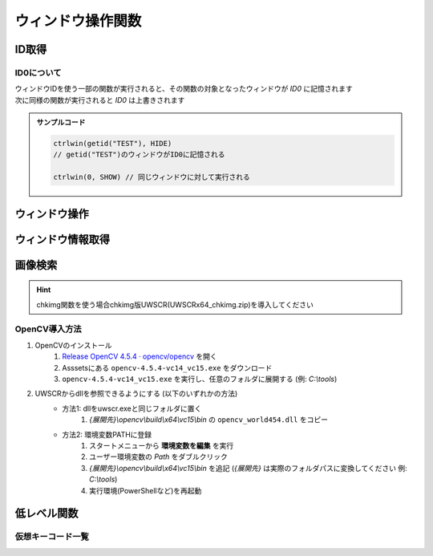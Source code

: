 ウィンドウ操作関数
==================

ID取得
------

.. function:: getid(タイトル, [クラス名=EMPTY, 待ち時間=1])
.. function:: getid(定数)
    :noindex:

    | ウィンドウを検索し、該当するウィンドウを示すIDを返します

    :param 文字列 タイトル: 検索するウィンドウのタイトル (部分一致)
    :param 文字列 省略可 クラス名: 検索するウィンドウのクラス名 (部分一致)
    :param 数値 省略可 待ち時間: ウィンドウが見つからない場合のタイムアウト時間
    :param 定数 定数: 以下の定数を指定

        .. object:: GET_ACTIVE_WIN

            アクティブウィンドウ

        .. object:: GET_FROMPOINT_WIN

            マウスカーソル下のウィンドウ

        .. object:: GET_FROMPOINT_OBJ

            マウスカーソル下の子ウィンドウ


            対象なし(-1を返す)

        .. object:: GET_LOGPRINT_WIN

            Printウィンドウ

        .. object:: GET_BALLOON_WIN
        .. object:: GET_FUKIDASI_WIN

            吹き出し

        .. object:: GET_THISUWSC_WIN
        .. object:: GET_FORM_WIN
        .. object:: GET_FORM_WIN2

            未実装 (-1を返す)

    :return: ウィンドウID、タイムアウトした場合 ``-1``

.. function:: getallwin([ID=EMPTY])

    | すべてのウィンドウのIDを得ます
    | 特定のウィンドウIDを指定した場合、そのウィンドウの子要素を得ます

    :param 数値 省略可 ID: 子要素を取得したいウィンドウのID
    :return: ウィンドウIDの配列

    .. caution::

        | UWSCとは異なり見つかったウィンドウの個数ではなくウィンドウIDの配列が返るようになりました
        | それに伴い特殊変数 ``ALL_WIN_ID`` は廃止されました

.. function:: idtohnd(ID)

    | ウィンドウIDからウィンドウハンドル値を得ます

    :param 数値 ID: ウィンドウID
    :return: ウィンドウハンドル値、該当ウィンドウがない場合は ``0``

.. function:: hndtoid(hwnd)

    | ウィンドウハンドル値からウィンドウIDを得ます

    :param 数値 hwnd: ウィンドウハンドル値
    :return: ウィンドウID、該当ウィンドウがない場合 ``-1``

.. function:: getctlhnd(ID, アイテム名, [n番目=1])
.. function:: getctlhnd(ID, メニュー定数)
    :noindex:

    | 小ウィンドウ(ボタン等)のウィンドウハンドル値、またはメニューハンドルを得ます

    :param 数値 ID: ウィンドウID
    :param 文字列 アイテム名: 小ウィンドウのタイトルまたはクラス名 (部分一致)
    :param 定数 メニュー定数: 以下のいずれかを指定

        .. object:: GET_MENU_HND

            メニューハンドルを返す

        .. object:: GET_SYSMENU_HND

            システムメニューハンドルを返す

    :param 数値 省略可 n番目: n番目に該当するアイテムを探す
    :return: ハンドル値

    .. admonition:: サンプルコード

        .. sourcecode:: uwscr

            id = getid("ファイル名を指定して実行")
            h1 = getctlhnd(id, "実行するプログラム名、") // タイトルを部分一致
            h2 = getctlhnd(id, "static", 2)              // クラス名指定、2番目
            assert_equal(h1, h2) // 一致

.. _about_id0:

ID0について
^^^^^^^^^^^

| ウィンドウIDを使う一部の関数が実行されると、その関数の対象となったウィンドウが `ID0` に記憶されます
| 次に同様の関数が実行されると `ID0` は上書きされます

.. admonition:: サンプルコード

    .. sourcecode:: uwscr

        ctrlwin(getid("TEST"), HIDE)
        // getid("TEST")のウィンドウがID0に記憶される

        ctrlwin(0, SHOW) // 同じウィンドウに対して実行される

ウィンドウ操作
--------------

.. function:: clkitem(ID, アイテム名, [CLK定数=0, チェック指定=TRUE, n番目=1])

    | ボタン等をクリックします

    :param 数値 ID: 対象のウィンドウID
    :param 文字列 アイテム名: クリックしたいボタンや項目の名前
    :param 定数 省略可 CLK定数: クリックしたいアイテムの種類やクリックの方法を指定します

        これらの定数は ``OR`` で連結することにより複数指定が可能

        - アイテム種別

            | アイテム種別が未指定の場合はすべての種別を検索します
            | (``CLK_BTN or CLK_LIST or CLK_TAB or CLK_MENU or CLK_TREEVIEW or CLK_LISTVIEW or CLK_TOOLBAR or CLK_LINK`` と同等)
            | 複数指定時の検索順は以下の通り

            1. ``CLK_BTN``
            2. ``CLK_LIST``
            3. ``CLK_TAB``
            4. ``CLK_MENU``
            5. ``CLK_TREEVIEW``
            6. ``CLK_LISTVIEW``
            7. ``CLK_TOOLBAR``
            8. ``CLK_LINK``

            .. object:: CLK_BTN

                | ボタン、チェックボックス、ラジオボタン、その他

            .. object:: CLK_LIST

                | リストボックス、コンボボックス

                .. hint:: 複数選択可能なリストボックスでの複数項目指定

                    | アイテム名をタブ文字 (``<#TAB>``) で区切るか、配列指定で複数選択できます

                    .. sourcecode:: uwscr

                        // foo, bar, bazを選択状態にする
                        clkitem(id, "foo<#TAB>bar<#TAB>baz", CLK_LIST) // タブ文字区切り
                        clkitem(id, ["foo", "bar", "baz"], CLK_LIST)   // タブ文字区切り

            .. object:: CLK_TAB

                | タブ

            .. object:: CLK_MENU

                | メニュー

                .. hint:: アイテム名のパス指定

                    | ``ファイル\保存`` のように階層構造をパス表記することもできます

                    .. caution::

                        | ``CLK_ACC`` によるメニューのクリックは失敗する可能性があります
                        | その場合は ``CLK_API`` を指定してください

            .. object:: CLK_TREEVIEW
            .. object:: CLK_TREEVEW

                | ツリービュー

                .. admonition:: 制限事項
                    :class: caution

                    | UWSCR x86版では ``CLK_TREEVIEW or CLK_API`` によるクリック操作に制限があり、
                    | x64のウィンドウに対するクリックが行えません
                    | ``CLK_API`` 以外の方式を指定してください

                .. hint:: アイテム名のパス指定

                    ``root\branch\leaf`` のように階層構造をパス表記することもできます

            .. object:: CLK_LISTVIEW
            .. object:: CLK_LSTVEW

                | リストビュー、ヘッダ

                .. hint:: UWSCからの機能拡張

                    | リストビュー行の一番左だけでなく、どの列のアイテム名でも指定できるようになりました (``CLK_API``)
                    | また、ヘッダ名を指定することでヘッダをクリックできるようになりました (``CLK_API``, ``CLK_ACC``)

            .. object:: CLK_TOOLBAR

                | ツールバー

            .. object:: CLK_LINK

                | リンク

                .. caution::

                    | CLK_APIによるリンククリックは未対応です
                    | CLK_ACCをご利用ください

        - マウスボタン指定

            | マウスボタン指定があった場合はクリック方式に関わらずメッセージ送信(PostMessage)による疑似クリック処理が行われます
            | 未指定の場合はクリック方式別の処理を行います

            .. object:: CLK_RIGHTCLK

                右クリック

            .. object:: CLK_LEFTCLK

                左クリック (CLK_RIGHTCLKと同時指定ならこちらが優先)

            .. object:: CLK_DBLCLK

                ダブルクリック (CLK_LEFTCLKと同時指定で2回目のクリック)

        - クリック方式(API)

            | クリック方式が未指定の場合はすべての方式で検索を行います
            | (``CLK_API`` or ``CLK_UIA`` or ``CLK_ACC`` と同等)
            | クリック方式が複数指定された場合の適用順は以下の通り

            1. ``CLK_API``
            2. ``CLK_UIA``
            3. ``CLK_ACC``

            .. object:: CLK_API

                | Win32 APIによる検索およびクリック
                | クリックは対象アイテムに応じたメッセージ処理を行います

            .. object:: CLK_ACC

                | アクセシビリティコントロールによる検索およびクリック
                | クリックはACCオブジェクトのデフォルトアクションを実行、または選択を行います

            .. object:: CLK_UIA

                | UI Automationによる検索およびクリック

                .. caution:: 未実装です


        - オプション

            .. object:: CLK_BACK

                バックグラウンド処理 (ウィンドウをアクティブにしない)

            .. object:: CLK_MOUSEMOVE
            .. object:: CLK_MUSMOVE

                クリック位置にマウスを移動

            .. object:: CLK_SHORT

                | アイテム名の部分一致
                | 未指定の場合は完全一致する必要があります

            .. object:: CLK_FROMLAST

                逆順サーチ (CLK_ACC指定時のみ有効)

            .. object:: CLK_HWND

                戻り値を対象アイテムのHWNDにする (0は対象不明)


    :param 真偽値 省略可 チェック指定:

        | チェックボックスやメニューの場合、チェックのオンオフを指定 (TRUEならチェックを入れる、FALSEならはずす)
        | 3状態チェックボックスの場合、2を指定することでグレー状態にできます
        | それ以外のアイテムの場合FALSEだとクリック動作を行いません (対象が存在していればTRUEを返す)

        .. caution:: CLK_ACCは3状態チェックボックスをサポートしません

    :param 数値 省略可 n番目: 同名アイテムの場合何番目をクリックするか
    :return: 成功時TRUE、 ``CLK_HWND`` 指定時は対象のウィンドウハンドル値を返す

    .. note:: アイテム名の一致について

        ``CLK_SHORT`` を指定しない場合アイテム名は完全一致する必要がありますが、ニーモニックがある場合はそれを無視することができます

        - ``&`` の有無は問わない
        - ``(&A)`` のように括弧で括られたニーモニックは括弧ごと無視できる
        - 括弧以降にある文字も無視できる

        .. sourcecode:: uwscr

                // &Button
                clkitem(id, "&Button")    // ok, "&"を含めても一致する
                clkitem(id, "Button")     // ok, "&"がなくても一致
                // ボタン(&B)
                clkitem(id, "ボタン(&B)") // ok
                clkitem(id, "ボタン(B)")  // ok, "&"は無視できる
                clkitem(id, "ボタン")     // ok, 括弧ごと無視できる
                // ボタン (&B)
                clkitem(id, "ボタン")     // ok, 括弧の前に半角スペースがあった場合それも無視できる
                // 選択 (&S)...
                clkitem(id, "選択")       // ok, 括弧以降も無視できる

.. function:: ctrlwin(ID, コマンド定数)

    | 対象ウィンドウに命令コマンドを送信します
    | :ref:`ID0 <about_id0>` を更新します

    :param 数値 ID: 対象ウィンドウ
    :param 定数 コマンド定数: 実行したいコマンドを示す定数

        .. object:: CLOSE

            ウィンドウを閉じる

        .. object:: CLOSE2

            ウィンドウを強制的に閉じる

        .. object:: ACTIVATE

            ウィンドウをアクティブにする

        .. object:: HIDE

            ウィンドウを非表示にする

        .. object:: SHOW

            ウィンドウの非表示を解除する

        .. object:: MIN

            ウィンドウを最小化する

        .. object:: MAX

            ウィンドウを最大化する

        .. object:: NORMAL

            ウィンドウを通常サイズに戻す

        .. object:: TOPMOST

            ウィンドウを最前面に固定する

        .. object:: NOTOPMOST

            ウィンドウの最前面固定を解除

        .. object:: TOPNOACTV

            ウィンドウを最前面に移動するがアクティブにはしない


    :return: なし

ウィンドウ情報取得
------------------

.. function:: status(ID, ST定数, [ST定数...])

    | 対象ウィンドウの各種状態を取得します

    :param 数値 ID: ウィンドウID
    :param 定数 ST定数: 取得したい状態を示す定数を指定

        | 定数は最大21個指定できます

        .. object:: ST_TITLE

            ウィンドウタイトル (文字列)

        .. object:: ST_CLASS

            ウィンドウクラス名 (文字列)

        .. object:: ST_X

            ウィンドウ左上のX座標 (数値)

        .. object:: ST_Y

            ウィンドウ左上のY座標 (数値)

        .. object:: ST_WIDTH

            ウィンドウの幅 (数値)

        .. object:: ST_HEIGHT

            ウィンドウの高さ (数値)

        .. object:: ST_CLX

            ウィンドウのクライアント領域左上のX座標 (数値)

        .. object:: ST_CLY

            ウィンドウのクライアント領域左上のY座標 (数値)

        .. object:: ST_CLWIDTH

            ウィンドウのクライアント領域の幅 (数値)

        .. object:: ST_CLHEIGHT

            ウィンドウのクライアント領域の高さ (数値)

        .. object:: ST_PARENT

            親ウィンドウのID (数値)

        .. object:: ST_ICON

            最小化してればTRUE (真偽値)

        .. object:: ST_MAXIMIZED

            最大化してればTRUE (真偽値)

        .. object:: ST_VISIBLE

            ウィンドウが可視ならTRUE (真偽値)

        .. object:: ST_ACTIVE

            ウィンドウがアクティブならTRUE (真偽値)

        .. object:: ST_BUSY

            ウィンドウが応答なしならTRUE (真偽値)

        .. object:: ST_ISID

            ウィンドウが有効ならTRUE (真偽値)

        .. object:: ST_WIN64

            プロセスが64ビットかどうか (真偽値)

        .. object:: ST_PATH

            プロセスの実行ファイルのパス (文字列)

        .. object:: ST_PROCESS

            プロセスID (数値)

        .. object:: ST_MONITOR

            ウィンドウが表示されているモニタ番号 (monitor関数に対応) (数値)

        .. object:: ST_ALL

            | すべての状態を取得
            | この定数を指定する場合ほかの定数は指定できません

    :return: ST定数を一つだけ指定した場合は得られた値、複数指定時または ``ST_ALL`` 指定時は連想配列 (キーはST定数)

    .. admonition:: サンプルコード

        .. sourcecode:: uwscr

            id = getid("uwsc", "HH") // uwscヘルプファイル
            stat = status(id, ST_TITLE, ST_CLASS, ST_HEIGHT, ST_WIDTH)

            print stat[ST_TITLE]  // uwsc
            print stat[ST_CLASS]  // HH Parent
            print stat[ST_HEIGHT] // 778
            print stat[ST_WIDTH]  // 1251

.. function:: monitor(モニタ番号, [MON定数])
.. function:: monitor()
    :noindex:

    | モニタの情報を得ます
    | 引数なしで実行した場合モニタの数を得ます

    :param 数値 省略可 モニタ番号: モニタを示す番号 (0から)
    :param 定数 省略可 MON定数: 取得したい情報を示す定数

        .. object:: MON_X

            モニタのX座標 (数値)

        .. object:: MON_Y

            モニタのY座標 (数値)

        .. object:: MON_WIDTH

            モニタの幅 (数値)

        .. object:: MON_HEIGHT

            モニタの高さ (数値)

        .. object:: MON_PRIMARY
        .. object:: MON_ISMAIN

            プライマリ(メイン)モニタならTRUE (真偽値)

        .. object:: MON_NAME

            モニタ名 (文字列)

        .. object:: MON_WORK_X

            作業エリアのX座標 (数値)

        .. object:: MON_WORK_Y

            作業エリアのY座標 (数値)

        .. object:: MON_WORK_WIDTH

            作業エリアの幅 (数値)

        .. object:: MON_WORK_HEIGHT

            作業エリアの高さ (数値)

        .. object:: MON_ALL

            上記すべて (デフォルト)


    :return:

        - 引数なしで実行: モニタの数
        - 定数指定 (``MON_ALL`` 以外): 得られた値
        - ``MON_ALL`` 指定: 連想配列 (キーはMON定数)
        - 該当モニタなし: ``FALSE``

    .. admonition:: サンプルコード

        .. sourcecode:: uwscr

            // すべてのモニタのサイズを表示
            for i = 0 to monitor() - 1
                m = monitor(i, MON_ALL)
                print "モニタ" + i + ": " + m[MON_NAME]
                print m[MON_X] + ", " + m[MON_Y]
                print m[MON_WIDTH] + " x " + m[MON_HEIGHT]
            next

.. function:: posacc(ID, クライアントX座標, クライアントY座標, [種別=0])

    | 座標位置のアクセシビリティオブジェクトから情報を得ます

    :param ウィンドウID ID: 対象ウィンドウのID
    :param 数値 クライアントX座標: 対象ウィンドウのクライアント領域におけるX座標
    :param 数値 クライアントY座標: 対象ウィンドウのクライアント領域におけるY座標
    :param 定数 省略可 種別: 取得したい情報の種類を示す定数

        .. object:: 0

            | ``ACC_ACC`` を実行し、取得できなければ ``ACC_API`` を実行 (デフォルト)

        .. object:: ACC_ACC

            | 表示文字列の取得

        .. object:: ACC_API

            | DrawText, TextOut等のAPIで描画されたテキストを取得 (未実装)

        .. object:: ACC_NAME

            | オブジェクトの表示名

        .. object:: ACC_VALUE

            | オブジェクトの値 (エディットボックス等)

        .. object:: ACC_ROLE

            | オブジェクトの役割名

        .. object:: ACC_STATE

            | オブジェクトの状態

        .. object:: ACC_DESCRIPTION

            | オブジェクトの説明

        .. object:: ACC_LOCATION

            | オブジェクトの位置情報
            | [x, y, 幅, 高さ]

        .. object:: ACC_BACK (オプション)

            | 他の定数とOR連結で指定
            | 対象ウィンドウをアクティブにしない
    :rtype: 文字列または配列
    :return:

        | ``ACC_LOCATION`` 指定時は数値の配列を返します
        | ``ACC_STATE`` 指定時は文字列の配列を返します
        | それ以外は該当する値を文字列で返します
        | 失敗時はEMPTYを返します

.. function:: muscur()

    | マウスカーソルの種別を返します

    :rtype: 定数
    :return:

        .. object:: CUR_APPSTARTING (1)

            | 砂時計付き矢印

        .. object:: CUR_ARROW (2)

            | 標準矢印

        .. object:: CUR_CROSS (3)

            | 十字

        .. object:: CUR_HAND (4)

            | ハンド

        .. object:: CUR_HELP (5)

            | クエスチョンマーク付き矢印

        .. object:: CUR_IBEAM (6)

            | アイビーム (テキスト上のカーソル)

        .. object:: CUR_NO (8)

            | 禁止

        .. object:: CUR_SIZEALL (10)

            | ４方向矢印

        .. object:: CUR_SIZENESW (11)

            | 斜め左下がりの両方向矢印

        .. object:: CUR_SIZENS (12)

            | 上下両方向矢印

        .. object:: CUR_SIZENWSE (13)

            | 斜め右下がりの両方向矢印

        .. object:: CUR_SIZEWE (14)

            | 左右両方向矢印

        .. object:: CUR_UPARROW (15)

            | 垂直の矢印

        .. object:: CUR_WAIT (16)

            | 砂時計

        .. object:: 0

            | 上記以外

.. function:: peekcolor(x, y, [RGB指定=COL_BGR, クリップボード=FALSE])

    | 指定位置の色を得ます

    :param 数値 x: X座標
    :param 数値 y: Y座標
    :param 定数 省略可 RGB指定: 戻り値の指定

        .. object:: COL_BGR (0)

            | BGR値で返す
            | 青は$FF0000、緑は$00FF00、赤は$0000FF

        .. object:: COL_RGB

            | RGB値で返す
            | 赤は$FF0000、緑は$00FF00、青は$0000FF

        .. object:: COL_R

            | 赤の成分のみ

        .. object:: COL_G

            | 緑の成分のみ

        .. object:: COL_B

            | 青の成分のみ
    :param 真偽値 省略可 クリップボード:

        .. object:: FALSE

            | 画面の指定座標から

        .. object:: TRUE

            | クリップボード画像の指定座標から

    :rtype: 数値
    :return: 指定座標の色を示す数値

        | 範囲外の場合は ``-1``


画像検索
--------

.. hint:: chkimg関数を使う場合chkimg版UWSCR(UWSCRx64_chkimg.zip)を導入してください

.. function:: chkimg(画像ファイルパス, [スコア=95, 最大検索数=5, left=EMPTY, top=EMPTY, right=EMPTY, bottom=EMPTY])

    | 指定画像をスクリーン上から探してその座標を返します

    .. caution:: UWSCとは引数や戻り値が異なります

        特殊変数 ``G_IMG_X``, ``G_IMG_Y``, ``ALL_IMG_X``, ``ALL_IMG_Y`` は廃止

    .. attention:: OpenCV 4.5.4が必要です

        インストール方法等は :ref:`opencv` を参照ください

    :param 文字列 画像ファイルパス: 検索する画像のパス (jpg, bmp, png)
    :param 数値 省略可 スコア: 画像に対する一致率を指定 (0-100)

        | 一致率が指定値以上であれば結果を返します
        | 100が完全一致

    :param 数値 省略可 最大検索数: 検索の試行回数を指定
    :param 数値 省略可 left: 検索範囲指定: 左上X座標、省略時は画面左上X座標
    :param 数値 省略可 top: 検索範囲指定: 左上Y座標、省略時は画面左上Y座標
    :param 数値 省略可 right: 検索範囲指定: 右下X座標、省略時は画面右下X座標
    :param 数値 省略可 bottom: 検索範囲指定: 右下X座標、省略時は画面右下Y座標

    :return: 該当する部分の座標とスコアを格納した二次元配列 ``[[X座標, Y座標, スコア], ...]``

    .. admonition:: サンプルコード

        .. sourcecode:: uwscr

            for found in chkimg("hoge.png")
                print found // [x, y, スコア]
            next

.. _opencv:

OpenCV導入方法
^^^^^^^^^^^^^^

1. OpenCVのインストール
    1. `Release OpenCV 4.5.4 · opencv/opencv <https://github.com/opencv/opencv/releases/tag/4.5.4>`_ を開く
    2. Asssetsにある ``opencv-4.5.4-vc14_vc15.exe`` をダウンロード
    3. ``opencv-4.5.4-vc14_vc15.exe`` を実行し、任意のフォルダに展開する (例: `C:\\tools`)
2. UWSCRからdllを参照できるようにする (以下のいずれかの方法)
    - 方法1: dllをuwscr.exeと同じフォルダに置く
        1. `{展開先}\\opencv\\build\\x64\\vc15\\bin` の ``opencv_world454.dll`` をコピー
    - 方法2: 環境変数PATHに登録
        1. スタートメニューから **環境変数を編集** を実行
        2. ユーザー環境変数の `Path` をダブルクリック
        3. `{展開先}\\opencv\\build\\x64\\vc15\\bin` を追記 (`{展開先}` は実際のフォルダパスに変換してください 例: `C:\\tools`)
        4. 実行環境(PowerShellなど)を再起動


低レベル関数
------------

.. function:: mmv(x, y, [ms=0])

    | マウスカーソルを移動します

    :param 数値 x: 移動先のX座標
    :param 数値 y: 移動先のY座標
    :param 数値 省略可 ms: マウス移動を行うまでの待機時間 (ミリ秒)
    :return: なし

.. function:: btn(ボタン定数, [状態=CLICK, x=EMPTY, y=EMPTY, ms=0])

    | 指定座標にマウスボタン操作を送信します

    :param 定数 ボタン定数: 操作するマウスボタンを指定

        .. object:: LEFT

            左クリック

        .. object:: RIGHT

            右クリック

        .. object:: MIDDLE

            ホイルクリック

        .. object:: WHEEL

            ホイル回転 (上下方向)

        .. object:: WHEEL2

            ホイル回転 (左右方向)

        .. object:: TOUCH

            タッチ操作 (未実装)

    :param 定数 省略可 状態: マウスボタンに対してどのような操作を行うかを指定

        - ``LEFT``, ``RIGHT``, ``MIDDLE`` の場合以下のいずれかを指定

            .. object:: CLICK

                ボタンクリック (デフォルト)

            .. object:: DOWN

                ボタン押し下げ

            .. object:: UP

                ボタン開放

        - ``WHEEL``: 数値を指定、正の数なら下方向、負の数なら上方向にスクロール
        - ``WHEEL2``: 数値を指定、正の数なら下方向、負の数なら上方向にスクロール

    :param 数値 省略可 x: ボタン操作を行う位置のX座標、省略時は現在のマウスのX座標
    :param 数値 省略可 y: ボタン操作を行う位置のY座標、省略時は現在のマウスのY座標
    :param 数値 省略可 ms: ボタン操作を行うまでの待機時間 (ミリ秒)

    :return: なし

.. function:: kbd(仮想キー, [状態=CLICK, ms=0])
.. function:: kbd(送信文字列, [状態=CLICK, ms=0])
    :noindex:

    | キーボード入力を送信します

    :param 定数 仮想キー: :ref:`virtual_keys` のいずれか
    :param 文字列 送信文字列: キー入力として送信される文字列
    :param 定数 省略可 状態: キーの入力状態を指定、文字列送信時は無視される

        .. object:: CLICK

            キークリック (デフォルト)

        .. object:: DOWN

            キー押し下げ

        .. object:: UP

            キー開放

    :param 数値 省略可 ms: キーボード入力を行うまでの待機時間 (ミリ秒)

    :return: なし

    .. admonition:: サンプルコード

        .. sourcecode:: uwscr

            // a が入力される
            kbd(VK_A)

            // A が入力される
            kbd(VK_SHIFT, DOWN)
            kbd(VK_A, CLICK, 100)
            kbd(VK_SHIFT, UP, 100)

            // A が入力される
            kbd("A")

            // あ が入力される
            kbd("あ")

            // abcde が入力される
            kbd("abcde")

.. function:: acw(ID, [x=EMPTY, y=EMPTY, h=EMPTY, w=EMPTY, ms=0])

    | ウィンドウの位置やサイズを変更します
    | :ref:`ID0 <about_id0>` を更新します

    :param 数値 ID: ウィンドウID
    :param 数値 省略可 x: 移動先のX座標、省略時は対象ウィンドウの現在のX座標
    :param 数値 省略可 y: 移動先のY座標、省略時は対象ウィンドウの現在のY座標
    :param 数値 省略可 h: 変更するウィンドウの高さ、省略時は対象ウィンドウの現在の高さ
    :param 数値 省略可 w: 変更するウィンドウの幅、省略時は対象ウィンドウの現在の幅
    :param 数値 省略可 ms: ウィンドウに変更を加えるまでの待機時間 (ミリ秒)
    :return: なし

    .. admonition:: サンプルコード

        .. sourcecode:: uwscr

            acw(getid(GET_ACTIVE_WIN), 100, 100) // ID0を更新
            sleep(1)
            acw(0, 200, 200)

.. _virtual_keys:

仮想キーコード一覧
^^^^^^^^^^^^^^^^^^

.. object:: VK_A
.. object:: VK_B
.. object:: VK_C
.. object:: VK_D
.. object:: VK_E
.. object:: VK_F
.. object:: VK_G
.. object:: VK_H
.. object:: VK_I
.. object:: VK_J
.. object:: VK_K
.. object:: VK_L
.. object:: VK_M
.. object:: VK_N
.. object:: VK_O
.. object:: VK_P
.. object:: VK_Q
.. object:: VK_R
.. object:: VK_S
.. object:: VK_T
.. object:: VK_U
.. object:: VK_V
.. object:: VK_W
.. object:: VK_X
.. object:: VK_Y
.. object:: VK_Z
.. object:: VK_0
.. object:: VK_1
.. object:: VK_2
.. object:: VK_3
.. object:: VK_4
.. object:: VK_5
.. object:: VK_6
.. object:: VK_7
.. object:: VK_8
.. object:: VK_9
.. object:: VK_START
.. object:: VK_BACK
.. object:: VK_TAB
.. object:: VK_CLEAR
.. object:: VK_ESC
.. object:: VK_ESCAPE
.. object:: VK_RETURN
.. object:: VK_ENTER
.. object:: VK_RRETURN
.. object:: VK_SHIFT
.. object:: VK_RSHIFT
.. object:: VK_WIN
.. object:: VK_RWIN
.. object:: VK_ALT
.. object:: VK_MENU
.. object:: VK_RALT
.. object:: VK_CTRL
.. object:: VK_CONTROL
.. object:: VK_RCTRL
.. object:: VK_PAUSE
.. object:: VK_CAPITAL
.. object:: VK_KANA
.. object:: VK_FINAL
.. object:: VK_KANJI
.. object:: VK_CONVERT
.. object:: VK_NONCONVERT
.. object:: VK_ACCEPT
.. object:: VK_MODECHANGE
.. object:: VK_SPACE
.. object:: VK_PRIOR
.. object:: VK_NEXT
.. object:: VK_END
.. object:: VK_HOME
.. object:: VK_LEFT
.. object:: VK_UP
.. object:: VK_RIGHT
.. object:: VK_DOWN
.. object:: VK_SELECT
.. object:: VK_PRINT
.. object:: VK_EXECUTE
.. object:: VK_SNAPSHOT
.. object:: VK_INSERT
.. object:: VK_DELETE
.. object:: VK_HELP
.. object:: VK_APPS
.. object:: VK_MULTIPLY
.. object:: VK_ADD
.. object:: VK_SEPARATOR
.. object:: VK_SUBTRACT
.. object:: VK_DECIMAL
.. object:: VK_DIVIDE
.. object:: VK_NUMPAD0
.. object:: VK_NUMPAD1
.. object:: VK_NUMPAD2
.. object:: VK_NUMPAD3
.. object:: VK_NUMPAD4
.. object:: VK_NUMPAD5
.. object:: VK_NUMPAD6
.. object:: VK_NUMPAD7
.. object:: VK_NUMPAD8
.. object:: VK_NUMPAD9
.. object:: VK_F1
.. object:: VK_F2
.. object:: VK_F3
.. object:: VK_F4
.. object:: VK_F5
.. object:: VK_F6
.. object:: VK_F7
.. object:: VK_F8
.. object:: VK_F9
.. object:: VK_F10
.. object:: VK_F11
.. object:: VK_F12
.. object:: VK_NUMLOCK
.. object:: VK_SCROLL
.. object:: VK_PLAY
.. object:: VK_ZOOM
.. object:: VK_SLEEP
.. object:: VK_BROWSER_BACK
.. object:: VK_BROWSER_FORWARD
.. object:: VK_BROWSER_REFRESH
.. object:: VK_BROWSER_STOP
.. object:: VK_BROWSER_SEARCH
.. object:: VK_BROWSER_FAVORITES
.. object:: VK_BROWSER_HOME
.. object:: VK_VOLUME_MUTE
.. object:: VK_VOLUME_DOWN
.. object:: VK_VOLUME_UP
.. object:: VK_MEDIA_NEXT_TRACK
.. object:: VK_MEDIA_PREV_TRACK
.. object:: VK_MEDIA_STOP
.. object:: VK_MEDIA_PLAY_PAUSE
.. object:: VK_LAUNCH_MEDIA_SELECT
.. object:: VK_LAUNCH_MAIL
.. object:: VK_LAUNCH_APP1
.. object:: VK_LAUNCH_APP2
.. object:: VK_OEM_PLUS
.. object:: VK_OEM_COMMA
.. object:: VK_OEM_MINUS
.. object:: VK_OEM_PERIOD
.. object:: VK_OEM_1
.. object:: VK_OEM_2
.. object:: VK_OEM_3
.. object:: VK_OEM_4
.. object:: VK_OEM_5
.. object:: VK_OEM_6
.. object:: VK_OEM_7
.. object:: VK_OEM_8
.. object:: VK_OEM_RESET
.. object:: VK_OEM_JUMP
.. object:: VK_OEM_PA1
.. object:: VK_OEM_PA2
.. object:: VK_OEM_PA3
